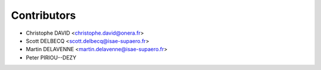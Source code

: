 ============
Contributors
============

* Christophe DAVID <christophe.david@onera.fr>
* Scott DELBECQ <scott.delbecq@isae-supaero.fr>
* Martin DELAVENNE <martin.delavenne@isae-supaero.fr>
* Peter PIRIOU--DEZY